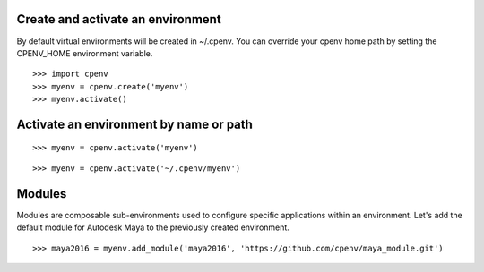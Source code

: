 Create and activate an environment
==================================
By default virtual environments will be created in ~/.cpenv. You can override your cpenv home path by setting the CPENV_HOME environment variable.

::

    >>> import cpenv
    >>> myenv = cpenv.create('myenv')
    >>> myenv.activate()


Activate an environment by name or path
=======================================

::

    >>> myenv = cpenv.activate('myenv')

::

    >>> myenv = cpenv.activate('~/.cpenv/myenv')


Modules
=======
Modules are composable sub-environments used to configure specific applications within an environment. Let's add the default module for Autodesk Maya to the previously created environment.

::

    >>> maya2016 = myenv.add_module('maya2016', 'https://github.com/cpenv/maya_module.git')
